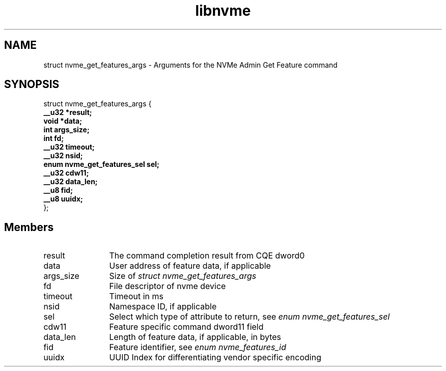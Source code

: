 .TH "libnvme" 9 "struct nvme_get_features_args" "February 2022" "API Manual" LINUX
.SH NAME
struct nvme_get_features_args \- Arguments for the NVMe Admin Get Feature command
.SH SYNOPSIS
struct nvme_get_features_args {
.br
.BI "    __u32 *result;"
.br
.BI "    void *data;"
.br
.BI "    int args_size;"
.br
.BI "    int fd;"
.br
.BI "    __u32 timeout;"
.br
.BI "    __u32 nsid;"
.br
.BI "    enum nvme_get_features_sel sel;"
.br
.BI "    __u32 cdw11;"
.br
.BI "    __u32 data_len;"
.br
.BI "    __u8 fid;"
.br
.BI "    __u8 uuidx;"
.br
.BI "
};
.br

.SH Members
.IP "result" 12
The command completion result from CQE dword0
.IP "data" 12
User address of feature data, if applicable
.IP "args_size" 12
Size of \fIstruct nvme_get_features_args\fP
.IP "fd" 12
File descriptor of nvme device
.IP "timeout" 12
Timeout in ms
.IP "nsid" 12
Namespace ID, if applicable
.IP "sel" 12
Select which type of attribute to return,
see \fIenum nvme_get_features_sel\fP
.IP "cdw11" 12
Feature specific command dword11 field
.IP "data_len" 12
Length of feature data, if applicable, in bytes
.IP "fid" 12
Feature identifier, see \fIenum nvme_features_id\fP
.IP "uuidx" 12
UUID Index for differentiating vendor specific encoding
